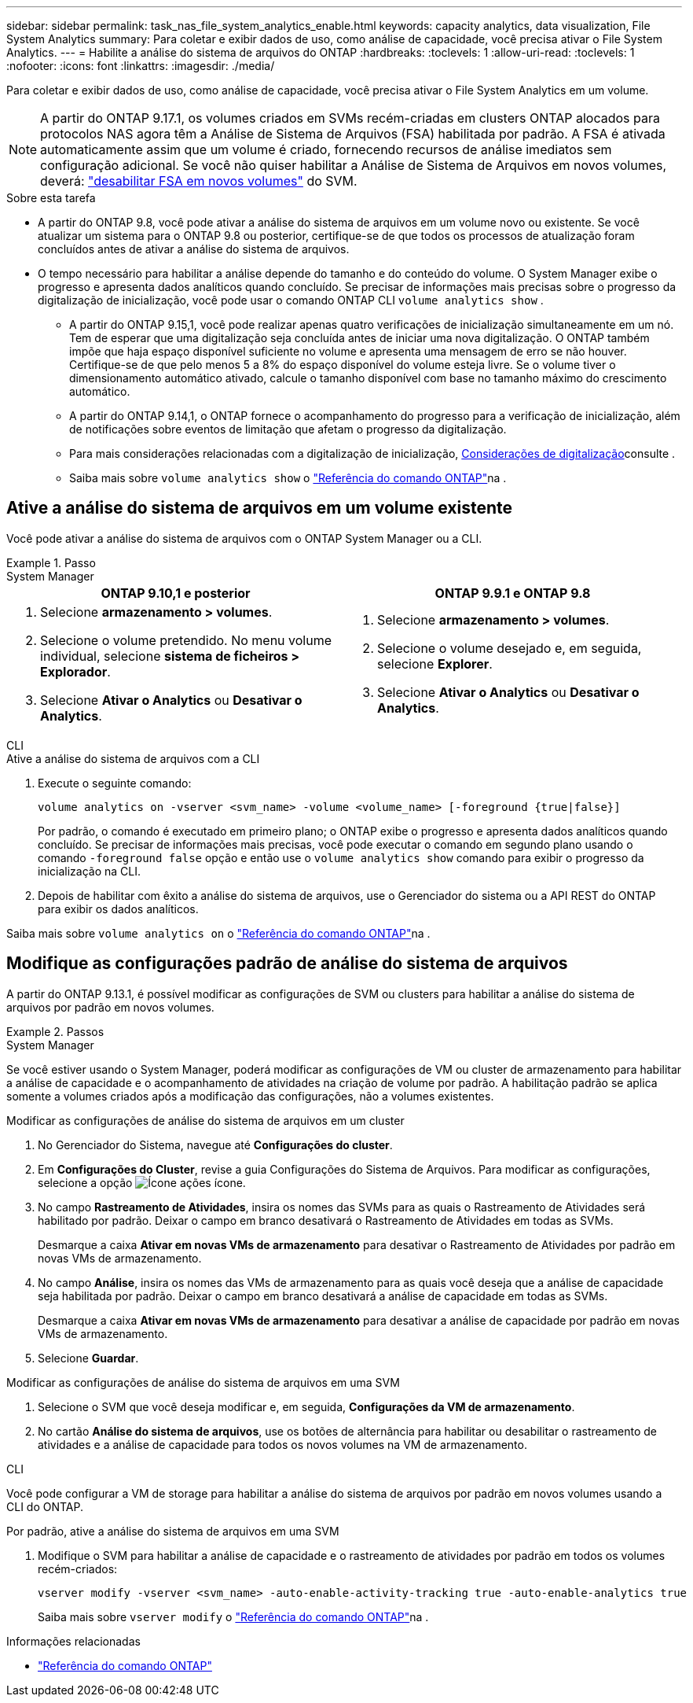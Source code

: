 ---
sidebar: sidebar 
permalink: task_nas_file_system_analytics_enable.html 
keywords: capacity analytics, data visualization, File System Analytics 
summary: Para coletar e exibir dados de uso, como análise de capacidade, você precisa ativar o File System Analytics. 
---
= Habilite a análise do sistema de arquivos do ONTAP
:hardbreaks:
:toclevels: 1
:allow-uri-read: 
:toclevels: 1
:nofooter: 
:icons: font
:linkattrs: 
:imagesdir: ./media/


[role="lead"]
Para coletar e exibir dados de uso, como análise de capacidade, você precisa ativar o File System Analytics em um volume.


NOTE: A partir do ONTAP 9.17.1, os volumes criados em SVMs recém-criadas em clusters ONTAP alocados para protocolos NAS agora têm a Análise de Sistema de Arquivos (FSA) habilitada por padrão. A FSA é ativada automaticamente assim que um volume é criado, fornecendo recursos de análise imediatos sem configuração adicional. Se você não quiser habilitar a Análise de Sistema de Arquivos em novos volumes, deverá:  https://docs.netapp.com/us-en/ontap-cli/volume-analytics-off.html["desabilitar FSA em novos volumes"^] do SVM.

.Sobre esta tarefa
* A partir do ONTAP 9.8, você pode ativar a análise do sistema de arquivos em um volume novo ou existente. Se você atualizar um sistema para o ONTAP 9.8 ou posterior, certifique-se de que todos os processos de atualização foram concluídos antes de ativar a análise do sistema de arquivos.
* O tempo necessário para habilitar a análise depende do tamanho e do conteúdo do volume. O System Manager exibe o progresso e apresenta dados analíticos quando concluído. Se precisar de informações mais precisas sobre o progresso da digitalização de inicialização, você pode usar o comando ONTAP CLI `volume analytics show` .
+
** A partir do ONTAP 9.15,1, você pode realizar apenas quatro verificações de inicialização simultaneamente em um nó. Tem de esperar que uma digitalização seja concluída antes de iniciar uma nova digitalização. O ONTAP também impõe que haja espaço disponível suficiente no volume e apresenta uma mensagem de erro se não houver. Certifique-se de que pelo menos 5 a 8% do espaço disponível do volume esteja livre. Se o volume tiver o dimensionamento automático ativado, calcule o tamanho disponível com base no tamanho máximo do crescimento automático.
** A partir do ONTAP 9.14,1, o ONTAP fornece o acompanhamento do progresso para a verificação de inicialização, além de notificações sobre eventos de limitação que afetam o progresso da digitalização.
** Para mais considerações relacionadas com a digitalização de inicialização, xref:./file-system-analytics/considerations-concept.html#scan-considerations[Considerações de digitalização]consulte .
** Saiba mais sobre `volume analytics show` o link:https://docs.netapp.com/us-en/ontap-cli/volume-analytics-show.html["Referência do comando ONTAP"^]na .






== Ative a análise do sistema de arquivos em um volume existente

Você pode ativar a análise do sistema de arquivos com o ONTAP System Manager ou a CLI.

.Passo
[role="tabbed-block"]
====
.System Manager
--
|===
| ONTAP 9.10,1 e posterior | ONTAP 9.9.1 e ONTAP 9.8 


 a| 
. Selecione *armazenamento > volumes*.
. Selecione o volume pretendido. No menu volume individual, selecione *sistema de ficheiros > Explorador*.
. Selecione *Ativar o Analytics* ou *Desativar o Analytics*.

 a| 
. Selecione *armazenamento > volumes*.
. Selecione o volume desejado e, em seguida, selecione *Explorer*.
. Selecione *Ativar o Analytics* ou *Desativar o Analytics*.


|===
--
.CLI
--
.Ative a análise do sistema de arquivos com a CLI
. Execute o seguinte comando:
+
[source, cli]
----
volume analytics on -vserver <svm_name> -volume <volume_name> [-foreground {true|false}]
----
+
Por padrão, o comando é executado em primeiro plano; o ONTAP exibe o progresso e apresenta dados analíticos quando concluído. Se precisar de informações mais precisas, você pode executar o comando em segundo plano usando o comando  `-foreground false` opção e então use o  `volume analytics show` comando para exibir o progresso da inicialização na CLI.

. Depois de habilitar com êxito a análise do sistema de arquivos, use o Gerenciador do sistema ou a API REST do ONTAP para exibir os dados analíticos.


--
Saiba mais sobre `volume analytics on` o link:https://docs.netapp.com/us-en/ontap-cli/volume-analytics-on.html["Referência do comando ONTAP"^]na .

====


== Modifique as configurações padrão de análise do sistema de arquivos

A partir do ONTAP 9.13.1, é possível modificar as configurações de SVM ou clusters para habilitar a análise do sistema de arquivos por padrão em novos volumes.

.Passos
[role="tabbed-block"]
====
.System Manager
--
Se você estiver usando o System Manager, poderá modificar as configurações de VM ou cluster de armazenamento para habilitar a análise de capacidade e o acompanhamento de atividades na criação de volume por padrão. A habilitação padrão se aplica somente a volumes criados após a modificação das configurações, não a volumes existentes.

.Modificar as configurações de análise do sistema de arquivos em um cluster
. No Gerenciador do Sistema, navegue até *Configurações do cluster*.
. Em *Configurações do Cluster*, revise a guia Configurações do Sistema de Arquivos. Para modificar as configurações, selecione a opção image:icon_gear.gif["Ícone ações"] ícone.
. No campo *Rastreamento de Atividades*, insira os nomes das SVMs para as quais o Rastreamento de Atividades será habilitado por padrão. Deixar o campo em branco desativará o Rastreamento de Atividades em todas as SVMs.
+
Desmarque a caixa *Ativar em novas VMs de armazenamento* para desativar o Rastreamento de Atividades por padrão em novas VMs de armazenamento.

. No campo *Análise*, insira os nomes das VMs de armazenamento para as quais você deseja que a análise de capacidade seja habilitada por padrão. Deixar o campo em branco desativará a análise de capacidade em todas as SVMs.
+
Desmarque a caixa *Ativar em novas VMs de armazenamento* para desativar a análise de capacidade por padrão em novas VMs de armazenamento.

. Selecione *Guardar*.


.Modificar as configurações de análise do sistema de arquivos em uma SVM
. Selecione o SVM que você deseja modificar e, em seguida, *Configurações da VM de armazenamento*.
. No cartão *Análise do sistema de arquivos*, use os botões de alternância para habilitar ou desabilitar o rastreamento de atividades e a análise de capacidade para todos os novos volumes na VM de armazenamento.


--
.CLI
--
Você pode configurar a VM de storage para habilitar a análise do sistema de arquivos por padrão em novos volumes usando a CLI do ONTAP.

.Por padrão, ative a análise do sistema de arquivos em uma SVM
. Modifique o SVM para habilitar a análise de capacidade e o rastreamento de atividades por padrão em todos os volumes recém-criados:
+
[source, cli]
----
vserver modify -vserver <svm_name> -auto-enable-activity-tracking true -auto-enable-analytics true
----
+
Saiba mais sobre `vserver modify` o link:https://docs.netapp.com/us-en/ontap-cli/vserver-modify.html["Referência do comando ONTAP"^]na .



--
====
.Informações relacionadas
* link:https://docs.netapp.com/us-en/ontap-cli/["Referência do comando ONTAP"^]

